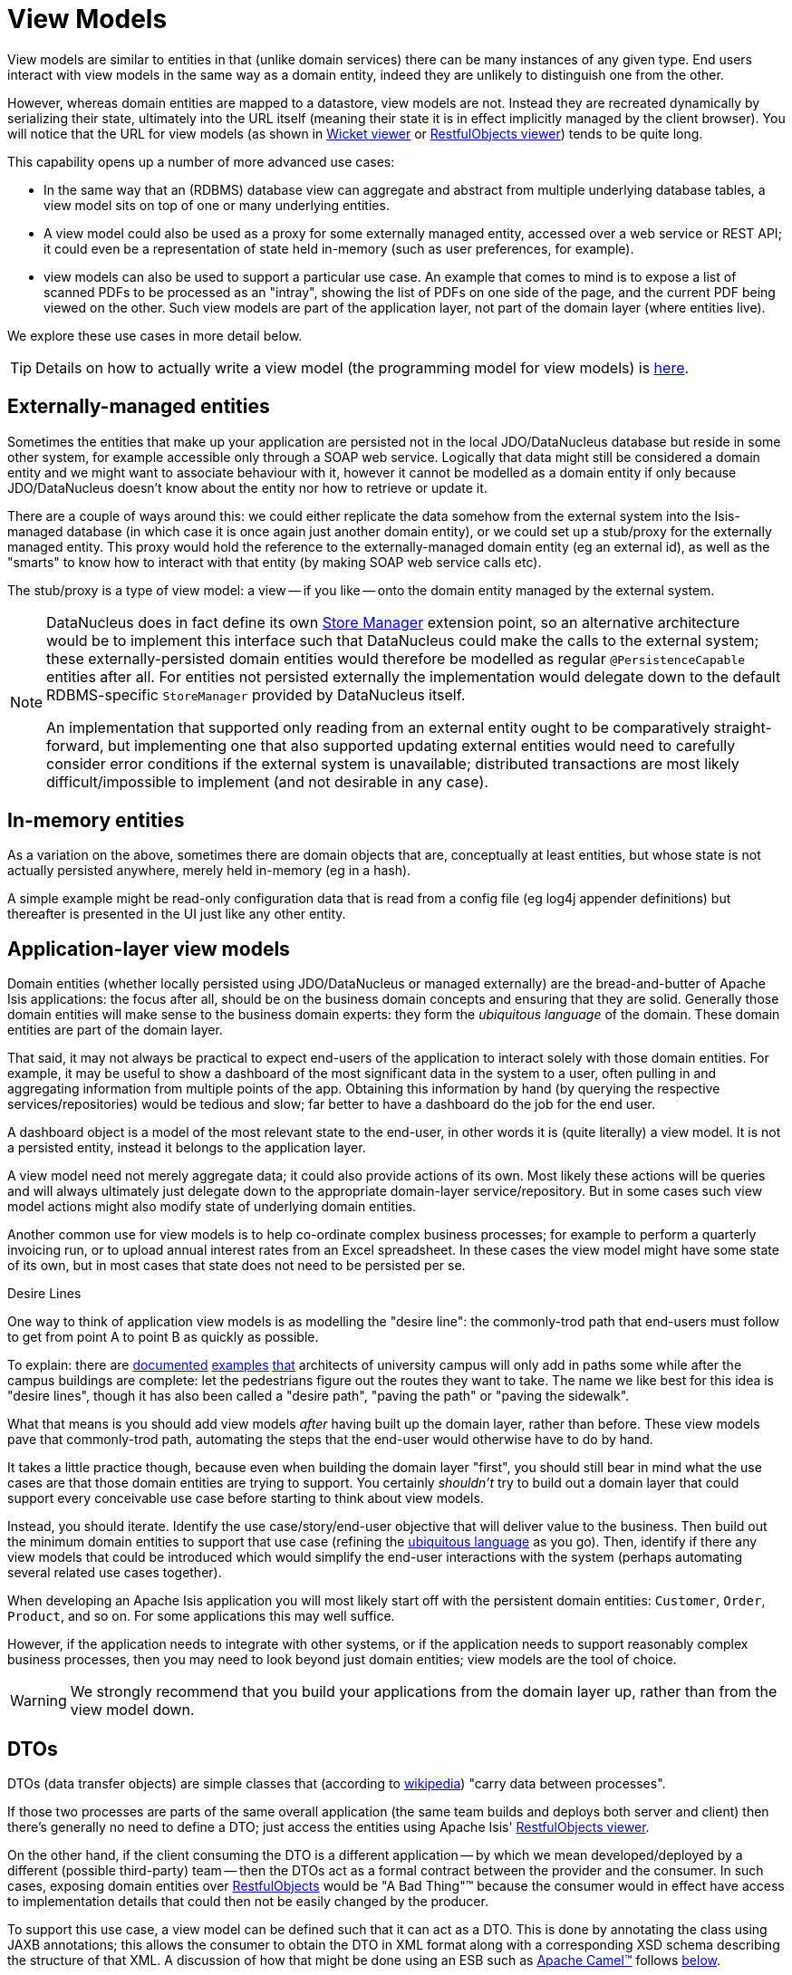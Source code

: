 [[_ugfun_building-blocks_types-of-domain-objects_view-models]]
= View Models
:Notice: Licensed to the Apache Software Foundation (ASF) under one or more contributor license agreements. See the NOTICE file distributed with this work for additional information regarding copyright ownership. The ASF licenses this file to you under the Apache License, Version 2.0 (the "License"); you may not use this file except in compliance with the License. You may obtain a copy of the License at. http://www.apache.org/licenses/LICENSE-2.0 . Unless required by applicable law or agreed to in writing, software distributed under the License is distributed on an "AS IS" BASIS, WITHOUT WARRANTIES OR  CONDITIONS OF ANY KIND, either express or implied. See the License for the specific language governing permissions and limitations under the License.
:_basedir: ../../
:_imagesdir: images/


View models are similar to entities in that (unlike domain services) there can be many instances of any given type.
End users interact with view models in the same way as a domain entity, indeed they are unlikely to distinguish one from the other.

However, whereas domain entities are mapped to a datastore, view models are not.
Instead they are recreated dynamically by serializing their state, ultimately into the URL itself (meaning their state it is in effect implicitly managed by the client browser).
You will notice that the URL for view models (as shown in xref:../ugvw/ugvw.adoc#[Wicket viewer] or xref:../ugvro/ugvro.adoc#[RestfulObjects viewer]) tends to be quite long.

This capability opens up a number of more advanced use cases:

* In the same way that an (RDBMS) database view can aggregate and abstract from multiple underlying database tables, a view model sits on top of one or many underlying entities.

* A view model could also be used as a proxy for some externally managed entity, accessed over a web service or REST API; it could even be a representation of state held in-memory (such as user preferences, for example).

* view models can also be used to support a particular use case.
An example that comes to mind is to expose a list of scanned PDFs to be processed as an "intray", showing the list of PDFs on one side of the page, and the current PDF being viewed on the other.
Such view models are part of the application layer, not part of the domain layer (where entities live).

We explore these use cases in more detail below.


[TIP]
====
Details on how to actually write a view model (the programming model for view models) is
xref:../ugfun/ugfun.adoc#_ugfun_programming-model_view-models[here].
====



[[__ugfun_building-blocks_view-models_externally-managed-entities]]
== Externally-managed entities

Sometimes the entities that make up your application are persisted not in the local JDO/DataNucleus database but reside in some other system, for example accessible only through a SOAP web service.
Logically that data might still be considered a domain entity and we might want to associate behaviour with it, however it cannot be modelled as a domain entity if only because JDO/DataNucleus doesn't know about the entity nor how to retrieve or update it.

There are a couple of ways around this: we could either replicate the data somehow from the external system into the Isis-managed database (in which case it is once again just another domain entity), or we could set up a stub/proxy for the externally managed entity.
This proxy would hold the reference to the externally-managed domain entity (eg an external id), as well as the "smarts" to know how to interact with that entity (by making SOAP web service calls etc).

The stub/proxy is a type of view model: a view -- if you like -- onto the domain entity managed by the external system.

[NOTE]
====
DataNucleus does in fact define its own link:http://www.datanucleus.org/documentation/extensions/store_manager.html[Store Manager] extension point, so an alternative architecture would be to implement this interface such that DataNucleus could make the calls to the external system; these externally-persisted domain entities would therefore be modelled as regular `@PersistenceCapable` entities after all.
For entities not persisted externally the implementation would delegate down to the default RDBMS-specific `StoreManager` provided by DataNucleus itself.

An implementation that supported only reading from an external entity ought to be comparatively straight-forward, but implementing one that also supported updating external entities would need to carefully consider error conditions if the external system is unavailable; distributed transactions are most likely difficult/impossible to implement (and not desirable in any case).
====


[[__ugfun_building-blocks_view-models_in-memory-entities]]
== In-memory entities

As a variation on the above, sometimes there are domain objects that are, conceptually at least entities, but whose state is not actually persisted anywhere, merely held in-memory (eg in a hash).

A simple example might be read-only configuration data that is read from a config file (eg log4j appender definitions) but thereafter is presented in the UI just like any other entity.


[[__ugfun_building-blocks_view-models_application-layer-view-models]]
== Application-layer view models

Domain entities (whether locally persisted using JDO/DataNucleus or managed externally) are the bread-and-butter of Apache Isis applications: the focus after all, should be on the business domain concepts and ensuring that they are solid.
Generally those domain entities will make sense to the business domain experts: they form the _ubiquitous language_ of the domain.  These domain entities are part of the domain layer.

That said, it may not always be practical to expect end-users of the application to interact solely with those domain entities.
For example, it may be useful to show a dashboard of the most significant data in the system to a user, often pulling in and aggregating information from multiple points of the app.
Obtaining this information by hand (by querying the respective services/repositories) would be tedious and slow; far better to have a dashboard do the job for the end user.

A dashboard object is a model of the most relevant state to the end-user, in other words it is (quite literally) a view model.
 It is not a persisted entity, instead it belongs to the application layer.

A view model need not merely aggregate data; it could also provide actions of its own.
Most likely these actions will be queries and will always ultimately just delegate down to the appropriate domain-layer service/repository.
But in some cases such view model actions might also modify state of underlying domain entities.

Another common use for view models is to help co-ordinate complex business processes; for example to perform a quarterly invoicing run, or to upload annual interest rates from an Excel spreadsheet.
In these cases the view model might have some state of its own, but in most cases that state does not need to be persisted per se.

.Desire Lines
****
One way to think of application view models is as modelling the "desire line": the commonly-trod path that end-users must follow to get from point A to point B as quickly as possible.

To explain: there are link:http://ask.metafilter.com/62599/Where-the-sidewalk-ends[documented] link:https://sivers.org/walkways[examples] link:http://www.softpanorama.org/People/Wall/larry_wall_articles_and_interviews.shtml[that] architects of university campus will only add in paths some while after the campus buildings are complete: let the pedestrians figure out the routes they want to take.
The name we like best for this idea is "desire lines", though it has also been called a "desire path", "paving the path" or "paving the sidewalk".

What that means is you should add view models _after_ having built up the domain layer, rather than before.
These view models pave that commonly-trod path, automating the steps that the end-user would otherwise have to do by hand.

It takes a little practice though, because even when building the domain layer "first", you should still bear in mind what the use cases are that those domain entities are trying to support.
You certainly _shouldn't_ try to build out a domain layer that could support every conceivable use case before starting to think about view models.

Instead, you should iterate.
Identify the use case/story/end-user objective that will deliver value to the business.
Then build out the minimum domain entities to support that use case (refining the xref:../ugfun/ugfun.adoc#__ugfun_core-concepts_philosophy_domain-driven-design_ubiquitous-language[ubiquitous language] as you go).
Then, identify if there any view models that could be introduced which would simplify the end-user interactions with the system (perhaps automating several related use cases together).
****


When developing an Apache Isis application you will most likely start off with the persistent domain entities: `Customer`, `Order`, `Product`, and so on.
For some applications this may well suffice.

However, if the application needs to integrate with other systems, or if the application needs to support reasonably complex business processes, then you may need to look beyond just domain entities; view models are the tool of choice.

[WARNING]
====
We strongly recommend that you build your applications from the domain layer up, rather than from the view model down.
====


[[__ugfun_building-blocks_view-models_dtos]]
== DTOs

DTOs (data transfer objects) are simple classes that (according to link:https://en.wikipedia.org/wiki/Data_transfer_object[wikipedia]) "carry data between processes".

If those two processes are parts of the same overall application (the same team builds and deploys both server and client) then there's generally no need to define a DTO; just access the entities using Apache Isis' xref:../ugvro/ugvro.adoc#[RestfulObjects viewer].

On the other hand, if the client consuming the DTO is a different application -- by which we mean developed/deployed by a different (possible third-party) team -- then the DTOs act as a formal contract between the provider and the consumer.
In such cases, exposing domain entities over xref:../ugvro/ugvro.adoc#[RestfulObjects] would be "A Bad Thing"(TM) because the consumer would in effect have access to implementation details that could then not be easily changed by the producer.

To support this use case, a view model can be defined such that it can act as a DTO.
This is done by annotating the class using JAXB annotations; this allows the consumer to obtain the DTO in XML format along with a corresponding XSD schema describing the structure of that XML.
A discussion of how that might be done using an ESB such as link:http://camel.apache.org[Apache Camel(TM)] follows xref:../ugbtb/ugbtb.adoc#__ugfun_building-blocks_view-models_dtos_consumers[below].

In case it's not obvious, these DTOs are still usable as "regular" view models; they will render in the xref:../ugvw/ugvw.adoc#[Wicket viewer] just like any other.
In fact (as the xref:../ugfun/ugfun.adoc#_ugfun_programming-model_view-models_jaxb[programming model] section below makes clear), these JAXB-annotated view models are in many regards the most powerful of all the alternative ways of writing view models.

It's also worth noting that it is also possible to download the XML (or XSD) straight from the UI, useful during development.
The view model simply needs to implement the xref:../rgcms/rgcms.adoc#_rgcms_classes_mixins_Dto[`Dto`] marker interface; the framework has xref:../rgcms/rgcms.adoc#_rgcms_classes_mixins_Dto[mixins] that contribute the download actions to the view model.

[TIP]
====
Details of how to consume such DTOs can be found xref:../ugfun/ugfun.adoc#_ugfun_programming-model_view-models_jaxb_dto-consumers[here].
====


